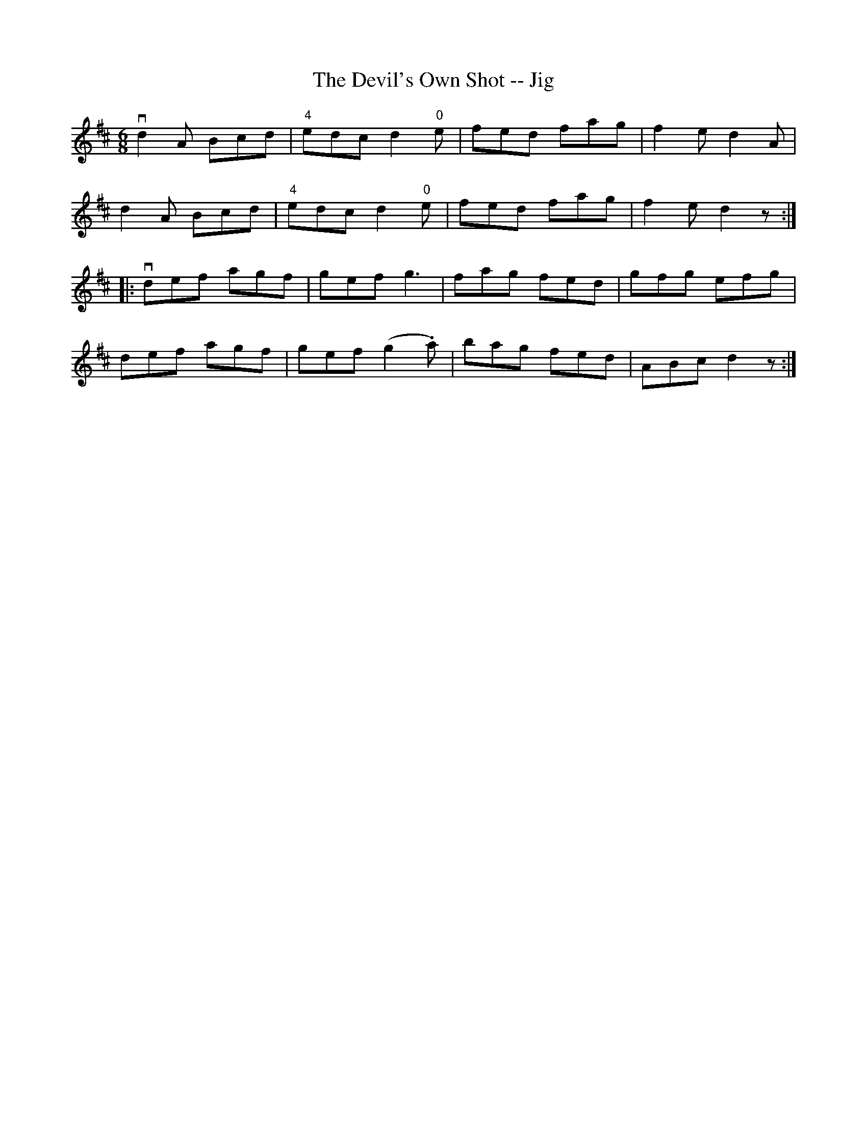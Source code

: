 X:1
T:The Devil's Own Shot -- Jig
R:jig
B:Ryan's Mammoth Collection
Z:Contributed by Ray Davies. ray:davies.freeserve.co.uk
M:6/8
L:1/8
K:D
vd2A Bcd|"4"edc d2"0"e|fed fag|f2e d2A|
d2A Bcd|"4"edc d2"0"e|fed fag|f2e d2z::
vdef agf|gef g3 |fag fed|gfg efg|
def agf|gef (g2.a)|bag fed|ABc d2z:|
